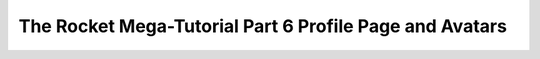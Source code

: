 .. _rocket-mega-tutorial-6:
============================================================
The Rocket Mega-Tutorial Part 6 Profile Page and Avatars
============================================================
